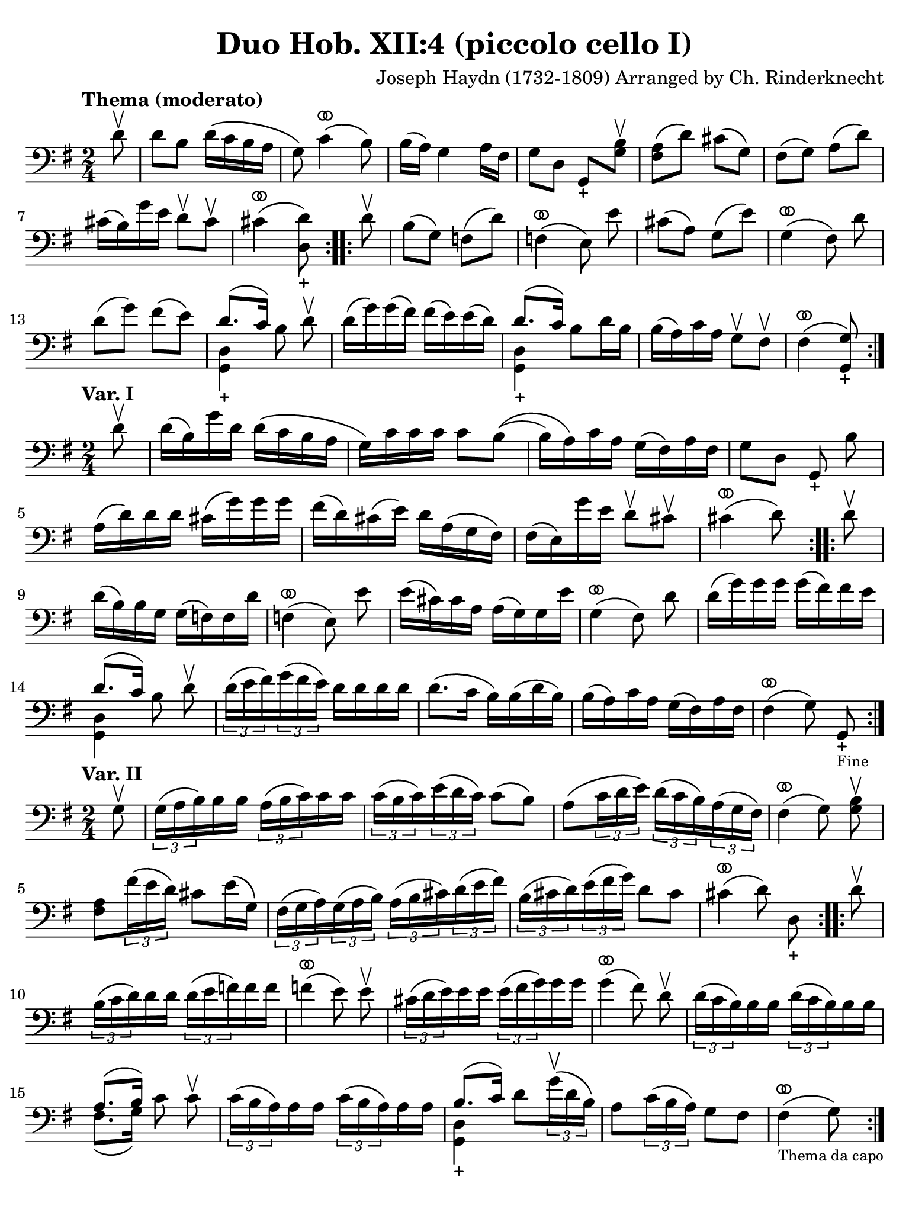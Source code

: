#(set-global-staff-size 21)

\version "2.24.0"

\header {
  title    = "Duo Hob. XII:4 (piccolo cello I)"
  composer = "Joseph Haydn (1732-1809) Arranged by Ch. Rinderknecht"
  tagline  = ""
}

\language "italiano"

% iPad Pro 12.9

\paper {
  paper-width  = 195\mm
  paper-height = 260\mm
  indent = #0
  page-count = #1
  line-width = #184
%  ragged-last = ##t
  ragged-last-bottom = ##t
  ragged-bottom = ##f
}

ringsps = #"
  0.15 setlinewidth
  0.9 0.6 moveto
  0.4 0.6 0.5 0 361 arc
  stroke
  1.0 0.6 0.5 0 361 arc
  stroke
  "

vibrato = \markup {
  \with-dimensions #'(-0.2 . 1.6) #'(0 . 1.2)
  \postscript #ringsps
}

\score {
  \new Staff {
    \override Hairpin.to-barline = ##f
    \override Beam.auto-knee-gap = #2
    \time 2/4
    \key sol \major 
    \clef "bass"
    \tempo "Thema (moderato)"
    
    \repeat volta 2 {
      \partial 8 re'8\upbow
      re'8 si8 re'16\( do'16 si16 la16
    | sol8\) do'4^\vibrato\( si8\)
    | si16( la16) sol4 la16 fad16
    | sol8 re8 sol,8_+ <<si8\upbow sol8>>
    | <<fad8 la8\(>> re'8\) dod'8\( sol8\)
    | fad8\( sol8\) la8\( re'8\)
    | dod'16\( si16\) sol'16 mi'16 re'8\upbow dod'8\upbow
    | dod'4^\vibrato\( <<re'8\) re8_+>>
    }
    
    \repeat volta 2 {
       \partial 8 re'8\upbow
       si8\( sol8\) fa\( re'8\)
     | fa4^\vibrato\(     
       \autoBeamOff  mi8\) mi'8 \autoBeamOn
     | dod'8\( la8\) sol8\( mi'8\)
     | sol4^\vibrato\(
       \autoBeamOff fad8\) re'8 \autoBeamOn
     | re'8\(sol'8\) fad'\( mi'8\)
     | <<{re'8.\( do'16\)}\\{<<sol,4_+ re4>>}>> 
       \autoBeamOff si8 re'8\upbow \autoBeamOn
     | re'16\( sol'16\) sol'16\( fad'16\) fad'16\( mi'16\) mi'16\( re'16\)
     | <<{re'8.\( do'16\)}\\{<<sol,4_+ re4>>}>>  si8 re'16 si16
     | si16\( la16\) do'16 la16 sol8\upbow fad8\upbow
     | fad4\(^\vibrato <<sol8\) sol,8_+>>
    }
  }
}
 
 \score {
  \new Staff {
    \override Hairpin.to-barline = ##f
    \override Beam.auto-knee-gap = #2
    \time 2/4
    \key sol \major 
    \clef "bass"
    \tempo "Var. I"

    \repeat volta 2 {
      \partial 8 re'8\upbow
      | re'16\( si16\) sol'16 re'16 re'16\( do'16 si16 la16
      | sol16\) do'16 do'16 do'16 do'8 si8\((
      | si16) la16\) do'16 la16 sol16\( fad16\) la16 fad16
      | sol8 re8 \autoBeamOff sol,8_+ si8 \autoBeamOn
      | la16\( re'16\) re'16 re'16 dod'16\( sol'16\) sol'16 sol'16
      | fad'16\( re'16\) dod'16\( mi'16\) re'16 la16\( sol16 fad16\)
      | fad16\( mi16\) sol'16 mi'16 re'8\upbow dod'8\upbow
      | dod'4^\vibrato\( re'8\)
    }
    
    \repeat volta 2 {
      \partial 8 re'8\upbow
      | re'16\( si16\) si16 sol16 sol16\( fa16\) fa16 re'16
      | fa4^\vibrato\( 
        \autoBeamOff mi8\) mi'8 \autoBeamOn
      | mi'16\( dod'16\) dod'16 la16 la16\( sol16\) sol16 mi'16
      | sol4^\vibrato\( \autoBeamOff fad8\) re'8 \autoBeamOn
      | re'16\( sol'16\) sol'16 sol'16 sol'16\( fad'16\) fad'16 mi'16
      | <<{re'8.\( do'16\)}\\{<<sol,4 re4>>}>>  \autoBeamOff si8 re'8\upbow \autoBeamOn
      | \tuplet 3/2 {re'16\( mi'16 fad'16\)}
        \tuplet 3/2 {sol'16\( fad'16 mi'16\)}
        re'16 re'16 re'16 re'16 
      | re'8.\( do'16 si16\) si16\( re'16 si16\)
      | si16\( la16\) do'16 la16 sol16\( fad16\) la16 fad16
      | fad4^\vibrato\( \autoBeamOff sol8\) sol,8_+_\markup{\tiny Fine} \autoBeamOn
    }
  }
}     

\score {
  \new Staff {
    \override Hairpin.to-barline = ##f
    \override Beam.auto-knee-gap = #2
    \time 2/4
    \key sol \major 
    \clef "bass"
    \tempo "Var. II"

    \repeat volta 2 {
      \partial 8 sol8\upbow
      | \tuplet 3/2 {sol16\( la16 si16\)} si16 si16  \tuplet 3/2 {la16\( si16 do'16\)} do'16 do'16
      | \tuplet 3/2 {do'16\( si16 do'16\)} \tuplet 3/2 {mi'16\( re'16 do'16\)} do'8\( si8\)
      | la8\( \tuplet 3/2 {do'16 re'16 mi'16\)} \tuplet 3/2 {re'16\( do'16 si16\)} 
        \tuplet 3/2 {la16\( sol16 fad16\)}
      | fad4^\vibrato\( \autoBeamOff sol8\) <<si8\upbow sol8>> \autoBeamOn
      | <<la8 fad8>> \tuplet 3/2 {fad'16\( mi'16 re'16\)} dod'8 mi'16\( sol16\)
      | \tuplet 3/2 {fad16\( sol16 la16\)} \tuplet 3/2 {sol16\( la16 si16\)}
        \tuplet 3/2 {la16\( si16 dod'16\)} \tuplet 3/2 {re'16\( mi'16 fad'16\)}
      | \tuplet 3/2 {si\( dod'16 re'16\)} \tuplet 3/2 {mi'16\( fad'16 sol'16\)} re'8 dod'8
      | dod'4^\vibrato\( \autoBeamOff re'8\) re8_+ \autoBeamOn
    }
    
    \repeat volta 2 {
      \partial 8 re'8\upbow
      | \tuplet 3/2 {si16\( do'16 re'16\)} re'16 re'16 \tuplet 3/2 {re'16\( mi'16 fa'16\)} fa'16 fa'16
      | fa'4\(^\vibrato \autoBeamOff mi'8\) mi'8\upbow \autoBeamOn
      | \tuplet 3/2 {dod'16\( re'16 mi'16\)} mi'16 mi'16 \tuplet 3/2 {mi'16\( fad'16 sol'16\)} sol'16 sol'16
      | sol'4\(^\vibrato \autoBeamOff fad'8\) re'8\upbow \autoBeamOn
      | \tuplet 3/2 {re'16\( do'16 si16\)} si16 si16 \tuplet 3/2 {re'16\( do'16 si16\)} si16 si16
      | <<{la8.\( si16\)}\\{fad8.\( sol16\)}>> 
       \autoBeamOff do'8 do'8\upbow \autoBeamOn
      | \tuplet 3/2 {do'16\( si16 la16\)} la 16 la16 \tuplet 3/2 {do'16\( si16 la16\)} la16 la16
      | <<{si8.\( do'16\)}\\{<<sol,4_+ re4>>}>> 
        re'8 \tuplet 3/2 {sol'16\(\upbow re'16 si16\)}
      | la8 \tuplet 3/2 {do'16\( si16 la16\)} sol8 fad8
      | fad4^\vibrato\(_\markup{\tiny "Thema da capo"} sol8\)
      
    }
  }
}

